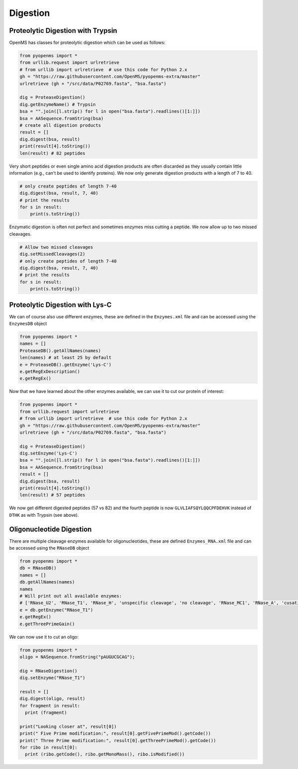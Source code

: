 Digestion
=========

Proteolytic Digestion with Trypsin
**********************************

OpenMS has classes for proteolytic digestion which can be used as follows:

.. code-block:: python

    from pyopenms import *
    from urllib.request import urlretrieve
    # from urllib import urlretrieve  # use this code for Python 2.x
    gh = "https://raw.githubusercontent.com/OpenMS/pyopenms-extra/master"
    urlretrieve (gh + "/src/data/P02769.fasta", "bsa.fasta")

    dig = ProteaseDigestion()
    dig.getEnzymeName() # Trypsin
    bsa = "".join([l.strip() for l in open("bsa.fasta").readlines()[1:]])
    bsa = AASequence.fromString(bsa)
    # create all digestion products
    result = []
    dig.digest(bsa, result)
    print(result[4].toString())
    len(result) # 82 peptides

Very short peptides or even single amino acid digestion products are often discarded as they usually contain little information (e.g., can't be used to identify proteins).
We now only generate digestion products with a length of 7 to 40.

.. code-block:: python

    # only create peptides of length 7-40
    dig.digest(bsa, result, 7, 40)
    # print the results
    for s in result:
        print(s.toString())    

Enzymatic digestion is often not perfect and sometimes enzymes miss cutting a peptide.
We now allow up to two missed cleavages.

.. code-block:: python

    # Allow two missed cleavages
    dig.setMissedCleavages(2)
    # only create peptides of length 7-40
    dig.digest(bsa, result, 7, 40)
    # print the results
    for s in result:
        print(s.toString())
    
    
Proteolytic Digestion with Lys-C
********************************

We can of course also use different enzymes, these are defined in the ``Enzymes.xml``
file and can be accessed using the ``EnzymesDB`` object

.. code-block:: python

    from pyopenms import *
    names = []
    ProteaseDB().getAllNames(names)
    len(names) # at least 25 by default
    e = ProteaseDB().getEnzyme('Lys-C')
    e.getRegExDescription()
    e.getRegEx()


Now that we have learned about the other enzymes available, we can use it to
cut our protein of interest:

.. code-block:: python

    from pyopenms import *
    from urllib.request import urlretrieve
    # from urllib import urlretrieve  # use this code for Python 2.x
    gh = "https://raw.githubusercontent.com/OpenMS/pyopenms-extra/master"
    urlretrieve (gh + "/src/data/P02769.fasta", "bsa.fasta")

    dig = ProteaseDigestion()
    dig.setEnzyme('Lys-C')
    bsa = "".join([l.strip() for l in open("bsa.fasta").readlines()[1:]])
    bsa = AASequence.fromString(bsa)
    result = []
    dig.digest(bsa, result)
    print(result[4].toString())
    len(result) # 57 peptides

We now get different digested peptides (57 vs 82) and the fourth peptide is now
``GLVLIAFSQYLQQCPFDEHVK`` instead of ``DTHK`` as with Trypsin (see above).

Oligonucleotide Digestion
**************************

There are multiple cleavage enzymes available for oligonucleotides, these are defined ``Enzymes_RNA.xml``
file and can be accessed using the ``RNaseDB`` object

.. code-block:: python

    from pyopenms import *
    db = RNaseDB()
    names = []
    db.getAllNames(names)
    names
    # Will print out all available enzymes:
    # ['RNase_U2', 'RNase_T1', 'RNase_H', 'unspecific cleavage', 'no cleavage', 'RNase_MC1', 'RNase_A', 'cusativin']
    e = db.getEnzyme("RNase_T1")
    e.getRegEx()
    e.getThreePrimeGain() 

We can now use it to cut an oligo:

.. code-block:: python

    from pyopenms import *
    oligo = NASequence.fromString("pAUGUCGCAG");

    dig = RNaseDigestion()
    dig.setEnzyme("RNase_T1")

    result = []
    dig.digest(oligo, result)
    for fragment in result:
      print (fragment)

    print("Looking closer at", result[0])
    print(" Five Prime modification:", result[0].getFivePrimeMod().getCode())
    print(" Three Prime modification:", result[0].getThreePrimeMod().getCode())
    for ribo in result[0]:
      print (ribo.getCode(), ribo.getMonoMass(), ribo.isModified())

.. image:: ./img/launch_binder.jpg
   :class: ignore
   :target: https://mybinder.org/v2/gh/OpenMS/pyopenms-extra/master+ipynb?urlpath=lab/tree/docs/source/digestion.ipynb
   :alt: Launch Binder


